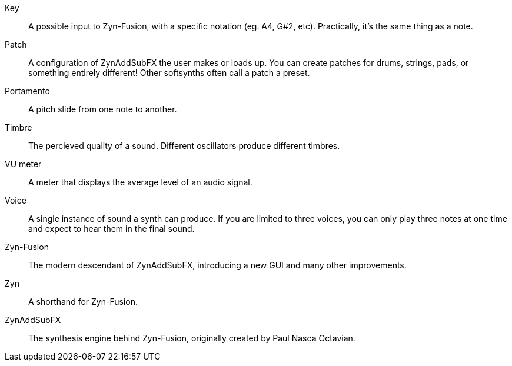 // Here goes all the term definitions the user might need to reference while reading the manual.

// Filter, sync, distortion, fade, pan
// LFO, FM, AM, Bandwith, Additive/Subtractive synthesis, ADSR, Envelope and Harmonic

// Ideally they're more naturally introduced in the text

[glossary]
Key:: A possible input to Zyn-Fusion, with a specific notation (eg. A4, G#2, etc). Practically, it's the same thing as a note.
Patch:: A configuration of ZynAddSubFX the user makes or loads up. You can create patches for drums, strings, pads, or something entirely different! Other softsynths often call a patch a preset.
Portamento:: A pitch slide from one note to another.
Timbre:: The percieved quality of a sound. Different oscillators produce different timbres.
VU meter:: A meter that displays the average level of an audio signal.
Voice:: A single instance of sound a synth can produce. If you are limited to three voices, you can only play three notes at one time and expect to hear them in the final sound.
Zyn-Fusion:: The modern descendant of ZynAddSubFX, introducing a new GUI and many other improvements.
Zyn:: A shorthand for Zyn-Fusion.
ZynAddSubFX:: The synthesis engine behind Zyn-Fusion, originally created by Paul Nasca Octavian.

// TODO: Key/Note? https://github.com/zynaddsubfx/user-manual/pull/22#discussion_r1717669181
